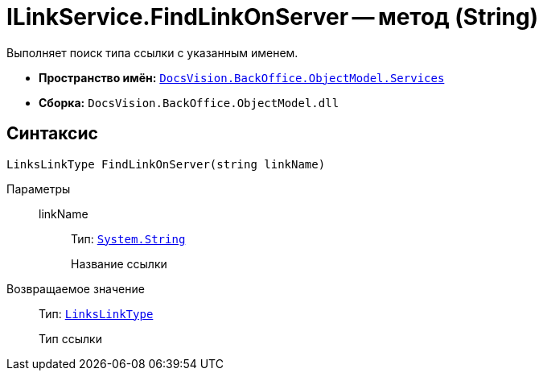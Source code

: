 = ILinkService.FindLinkOnServer -- метод (String)

Выполняет поиск типа ссылки с указанным именем.

* *Пространство имён:* `xref:BackOffice-ObjectModel-Services-Entities:Services_NS.adoc[DocsVision.BackOffice.ObjectModel.Services]`
* *Сборка:* `DocsVision.BackOffice.ObjectModel.dll`

== Синтаксис

[source,csharp]
----
LinksLinkType FindLinkOnServer(string linkName)
----

Параметры::
linkName:::
Тип: `http://msdn.microsoft.com/ru-ru/library/system.string.aspx[System.String]`
+
Название ссылки

Возвращаемое значение::
Тип: `xref:BackOffice-ObjectModel-Layouts:LinksLinkType_CL.adoc[LinksLinkType]`
+
Тип ссылки
